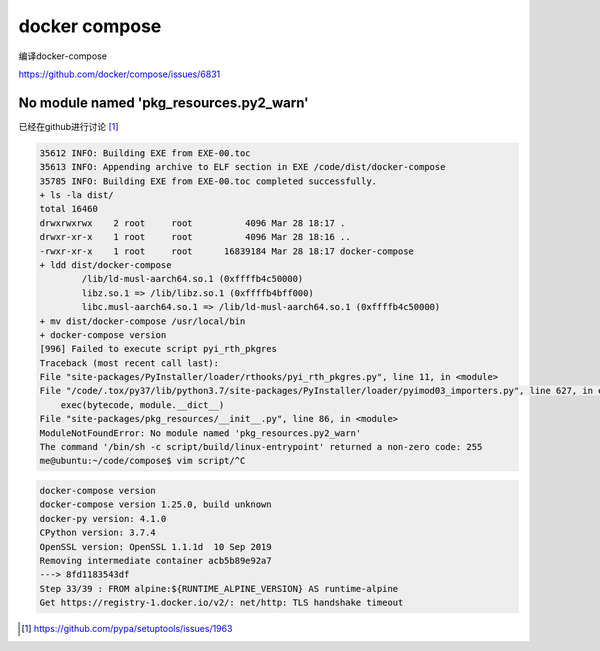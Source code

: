 *********************
docker compose
*********************

编译docker-compose

https://github.com/docker/compose/issues/6831


No module named 'pkg_resources.py2_warn'
---------------------------------------------

已经在github进行讨论 [#pkg_resources]_


.. code-block:: console

    35612 INFO: Building EXE from EXE-00.toc
    35613 INFO: Appending archive to ELF section in EXE /code/dist/docker-compose
    35785 INFO: Building EXE from EXE-00.toc completed successfully.
    + ls -la dist/
    total 16460
    drwxrwxrwx    2 root     root          4096 Mar 28 18:17 .
    drwxr-xr-x    1 root     root          4096 Mar 28 18:16 ..
    -rwxr-xr-x    1 root     root      16839184 Mar 28 18:17 docker-compose
    + ldd dist/docker-compose
            /lib/ld-musl-aarch64.so.1 (0xffffb4c50000)
            libz.so.1 => /lib/libz.so.1 (0xffffb4bff000)
            libc.musl-aarch64.so.1 => /lib/ld-musl-aarch64.so.1 (0xffffb4c50000)
    + mv dist/docker-compose /usr/local/bin
    + docker-compose version
    [996] Failed to execute script pyi_rth_pkgres
    Traceback (most recent call last):
    File "site-packages/PyInstaller/loader/rthooks/pyi_rth_pkgres.py", line 11, in <module>
    File "/code/.tox/py37/lib/python3.7/site-packages/PyInstaller/loader/pyimod03_importers.py", line 627, in exec_module
        exec(bytecode, module.__dict__)
    File "site-packages/pkg_resources/__init__.py", line 86, in <module>
    ModuleNotFoundError: No module named 'pkg_resources.py2_warn'
    The command '/bin/sh -c script/build/linux-entrypoint' returned a non-zero code: 255
    me@ubuntu:~/code/compose$ vim script/^C


.. code-block:: console

    docker-compose version
    docker-compose version 1.25.0, build unknown
    docker-py version: 4.1.0
    CPython version: 3.7.4
    OpenSSL version: OpenSSL 1.1.1d  10 Sep 2019
    Removing intermediate container acb5b89e92a7
    ---> 8fd1183543df
    Step 33/39 : FROM alpine:${RUNTIME_ALPINE_VERSION} AS runtime-alpine
    Get https://registry-1.docker.io/v2/: net/http: TLS handshake timeout



.. [#pkg_resources] https://github.com/pypa/setuptools/issues/1963